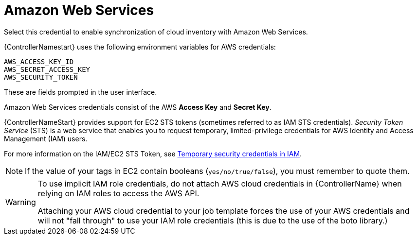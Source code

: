 [id="ref-controller-credential-aws"]

= Amazon Web Services

Select this credential to enable synchronization of cloud inventory with Amazon Web Services.

{ControllerNamestart} uses the following environment variables for AWS credentials: 

[literal, options="nowrap" subs="+attributes"]
----
AWS_ACCESS_KEY_ID
AWS_SECRET_ACCESS_KEY
AWS_SECURITY_TOKEN
----

These are fields prompted in the user interface.

//image:credentials-create-aws-credential.png[Credentials- create AWS credential]

Amazon Web Services credentials consist of the AWS *Access Key* and *Secret Key*.

{ControllerNameStart} provides support for EC2 STS tokens (sometimes referred to as IAM STS credentials). 
_Security Token Service_ (STS) is a web service that enables you to request temporary, limited-privilege credentials for AWS
Identity and Access Management (IAM) users. 

For more information on the IAM/EC2 STS Token, see link:http://docs.aws.amazon.com/IAM/latest/UserGuide/id_credentials_temp.html[Temporary security credentials in IAM].

[NOTE]
====
If the value of your tags in EC2 contain booleans (`yes/no/true/false`), you must remember to quote them.
====

[WARNING]
====
To use implicit IAM role credentials, do not attach AWS cloud credentials in {ControllerName} when relying on IAM roles to access the AWS API.

Attaching your AWS cloud credential to your job template forces the use of your AWS credentials and will not "fall through" to use your IAM role credentials (this is due to the use of the boto library.)
====
